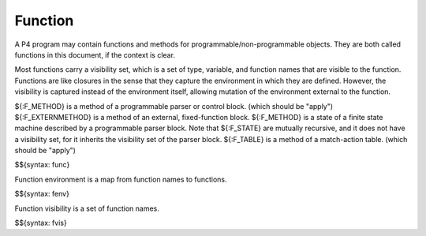 .. _runtime-functions:

Function
--------

A P4 program may contain functions and methods for programmable/non-programmable objects.
They are both called functions in this document, if the context is clear.

Most functions carry a visibility set, which is a set of type, variable, and function names that are visible to the function.
Functions are like closures in the sense that they capture the environment in which they are defined.
However, the visibility is captured instead of the environment itself, allowing mutation of the environment external to the function.

${:F_METHOD} is a method of a programmable parser or control block. (which should be "apply")
${:F_EXTERNMETHOD} is a method of an external, fixed-function block.
${:F_METHOD} is a state of a finite state machine described by a programmable parser block.
Note that ${:F_STATE} are mutually recursive, and it does not have a visibility set, for it inherits the visibility set of the parser block.
${:F_TABLE} is a method of a match-action table. (which should be "apply")

$${syntax: func}

Function environment is a map from function names to functions.

$${syntax: fenv}

Function visibility is a set of function names.

$${syntax: fvis}
